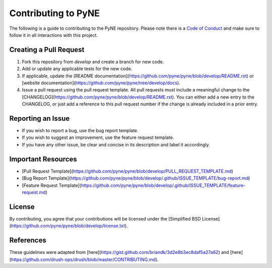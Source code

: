 Contributing to PyNE
=====================

The following is a guide to contributing to the PyNE repository.
Please note there is a `Code of Conduct <CODE_OF_CONDUCT.rst>`_
and make sure to follow it in all interactions with this project.

Creating a Pull Request
-----------------------
1. Fork this repository from `develop` and create a branch for new code.
2. Add or update any applicable tests for the new code.
3. If applicable, update the [README documentation](https://github.com/pyne/pyne/blob/develop/README.rst) or [website documentation](https://github.com/pyne/pyne/tree/develop/docs).
4. Issue a pull request using the pull request template. All pull requests must include a meaningful change
   to the [CHANGELOG](https://github.com/pyne/pyne/blob/develop/README.rst).  You can either add a new entry
   to the CHANGELOG, or just add a reference to this pull request number if the change is already included
   in a prior entry.

Reporting an Issue
------------------
* If you wish to report a bug, use the bug report template.
* If you wish to suggest an improvement, use the feature request template.
* If you have any other issue, be clear and concise in its description and label it accordingly.

Important Resources
-------------------
* [Pull Request Template](https://github.com/pyne/pyne/blob/develop/PULL_REQUEST_TEMPLATE.md)
* [Bug Report Template](https://github.com/pyne/pyne/blob/develop/.github/ISSUE_TEMPLATE/bug-report.md)
* [Feature Request Template](https://github.com/pyne/pyne/blob/develop/.github/ISSUE_TEMPLATE/feature-request.md)

License
-------
By contributing, you agree that your contributions will be licensed under the
[Simplified BSD License](https://github.com/pyne/pyne/blob/develop/license.txt).

References
----------
These guidelines were adapted from [here](https://gist.github.com/briandk/3d2e8b3ec8daf5a27a62) and [here](https://github.com/drush-ops/drush/blob/master/CONTRIBUTING.md).